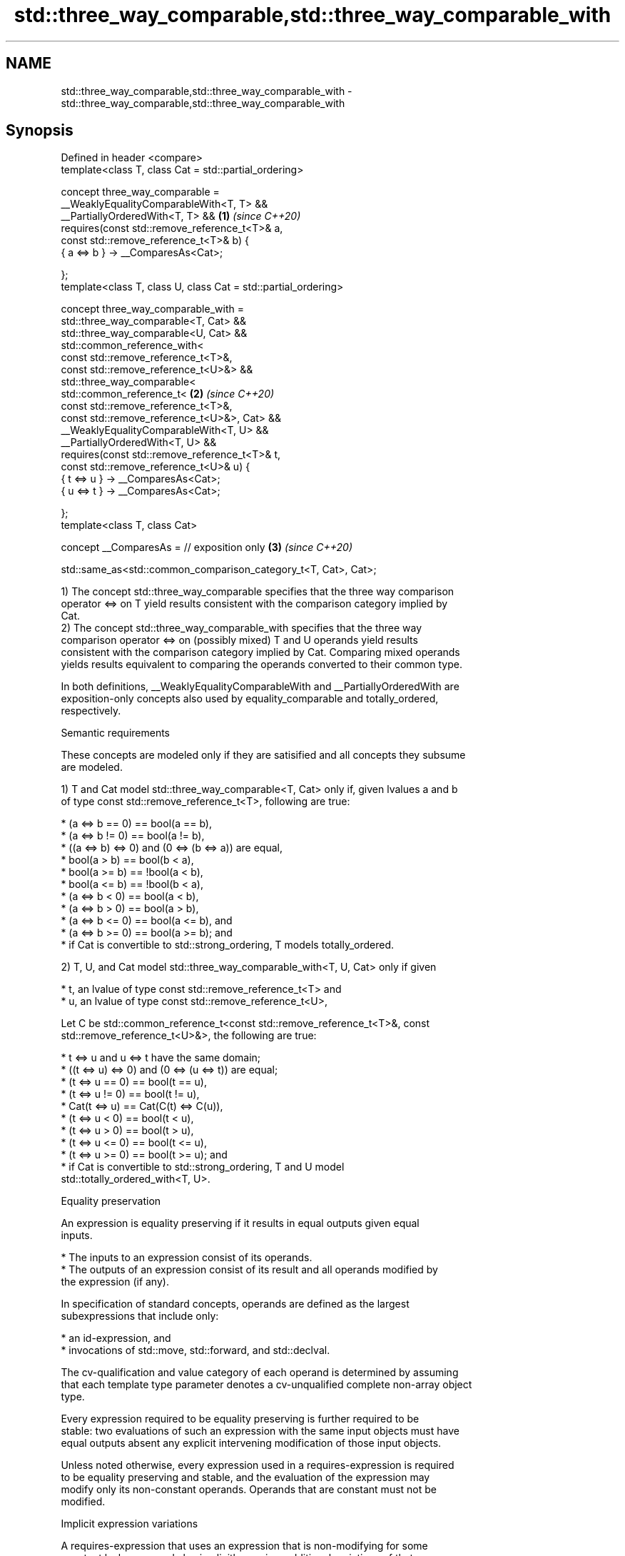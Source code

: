 .TH std::three_way_comparable,std::three_way_comparable_with 3 "2022.07.31" "http://cppreference.com" "C++ Standard Libary"
.SH NAME
std::three_way_comparable,std::three_way_comparable_with \- std::three_way_comparable,std::three_way_comparable_with

.SH Synopsis
   Defined in header <compare>
   template<class T, class Cat = std::partial_ordering>

   concept three_way_comparable =
   __WeaklyEqualityComparableWith<T, T> &&
   __PartiallyOrderedWith<T, T> &&                               \fB(1)\fP \fI(since C++20)\fP
   requires(const std::remove_reference_t<T>& a,
   const std::remove_reference_t<T>& b) {
   { a <=> b } -> __ComparesAs<Cat>;

   };
   template<class T, class U, class Cat = std::partial_ordering>

   concept three_way_comparable_with =
   std::three_way_comparable<T, Cat> &&
   std::three_way_comparable<U, Cat> &&
   std::common_reference_with<
   const std::remove_reference_t<T>&,
   const std::remove_reference_t<U>&> &&
   std::three_way_comparable<
   std::common_reference_t<                                      \fB(2)\fP \fI(since C++20)\fP
   const std::remove_reference_t<T>&,
   const std::remove_reference_t<U>&>, Cat> &&
   __WeaklyEqualityComparableWith<T, U> &&
   __PartiallyOrderedWith<T, U> &&
   requires(const std::remove_reference_t<T>& t,
   const std::remove_reference_t<U>& u) {
   { t <=> u } -> __ComparesAs<Cat>;
   { u <=> t } -> __ComparesAs<Cat>;

   };
   template<class T, class Cat>

   concept __ComparesAs = // exposition only                     \fB(3)\fP \fI(since C++20)\fP

   std::same_as<std::common_comparison_category_t<T, Cat>, Cat>;

   1) The concept std::three_way_comparable specifies that the three way comparison
   operator <=> on T yield results consistent with the comparison category implied by
   Cat.
   2) The concept std::three_way_comparable_with specifies that the three way
   comparison operator <=> on (possibly mixed) T and U operands yield results
   consistent with the comparison category implied by Cat. Comparing mixed operands
   yields results equivalent to comparing the operands converted to their common type.

   In both definitions, __WeaklyEqualityComparableWith and __PartiallyOrderedWith are
   exposition-only concepts also used by equality_comparable and totally_ordered,
   respectively.

  Semantic requirements

   These concepts are modeled only if they are satisified and all concepts they subsume
   are modeled.

   1) T and Cat model std::three_way_comparable<T, Cat> only if, given lvalues a and b
   of type const std::remove_reference_t<T>, following are true:

     * (a <=> b == 0) == bool(a == b),
     * (a <=> b != 0) == bool(a != b),
     * ((a <=> b) <=> 0) and (0 <=> (b <=> a)) are equal,
     * bool(a > b) == bool(b < a),
     * bool(a >= b) == !bool(a < b),
     * bool(a <= b) == !bool(b < a),
     * (a <=> b < 0) == bool(a < b),
     * (a <=> b > 0) == bool(a > b),
     * (a <=> b <= 0) == bool(a <= b), and
     * (a <=> b >= 0) == bool(a >= b); and
     * if Cat is convertible to std::strong_ordering, T models totally_ordered.

   2) T, U, and Cat model std::three_way_comparable_with<T, U, Cat> only if given

     * t, an lvalue of type const std::remove_reference_t<T> and
     * u, an lvalue of type const std::remove_reference_t<U>,

   Let C be std::common_reference_t<const std::remove_reference_t<T>&, const
   std::remove_reference_t<U>&>, the following are true:

     * t <=> u and u <=> t have the same domain;
     * ((t <=> u) <=> 0) and (0 <=> (u <=> t)) are equal;
     * (t <=> u == 0) == bool(t == u),
     * (t <=> u != 0) == bool(t != u),
     * Cat(t <=> u) == Cat(C(t) <=> C(u)),
     * (t <=> u < 0) == bool(t < u),
     * (t <=> u > 0) == bool(t > u),
     * (t <=> u <= 0) == bool(t <= u),
     * (t <=> u >= 0) == bool(t >= u); and
     * if Cat is convertible to std::strong_ordering, T and U model
       std::totally_ordered_with<T, U>.

  Equality preservation

   An expression is equality preserving if it results in equal outputs given equal
   inputs.

     * The inputs to an expression consist of its operands.
     * The outputs of an expression consist of its result and all operands modified by
       the expression (if any).

   In specification of standard concepts, operands are defined as the largest
   subexpressions that include only:

     * an id-expression, and
     * invocations of std::move, std::forward, and std::declval.

   The cv-qualification and value category of each operand is determined by assuming
   that each template type parameter denotes a cv-unqualified complete non-array object
   type.

   Every expression required to be equality preserving is further required to be
   stable: two evaluations of such an expression with the same input objects must have
   equal outputs absent any explicit intervening modification of those input objects.

   Unless noted otherwise, every expression used in a requires-expression is required
   to be equality preserving and stable, and the evaluation of the expression may
   modify only its non-constant operands. Operands that are constant must not be
   modified.

  Implicit expression variations

   A requires-expression that uses an expression that is non-modifying for some
   constant lvalue operand also implicitly requires additional variations of that
   expression that accept a non-constant lvalue or (possibly constant) rvalue for the
   given operand unless such an expression variation is explicitly required with
   differing semantics. These implicit expression variations must meet the same
   semantic requirements of the declared expression. The extent to which an
   implementation validates the syntax of the variations is unspecified.

.SH See also

   equality_comparable      specifies that operator == is an equivalence relation
   equality_comparable_with (concept)
   (C++20)
   totally_ordered          specifies that the comparison operators on the type yield a
   totally_ordered_with     total order
   (C++20)                  (concept)
